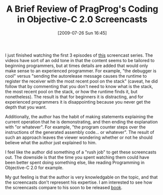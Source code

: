 #+POSTID: 3584
#+DATE: [2009-07-26 Sun 16:45]
#+OPTIONS: toc:nil num:nil todo:nil pri:nil tags:nil ^:nil TeX:nil
#+CATEGORY: Article
#+TAGS: Learning, Objective-C, Programming Language
#+TITLE: A Brief Review of PragProg's Coding in Objective-C 2.0 Screencasts

I just finished watching the first 3 episodes of [[http://www.pragprog.com/screencasts/v-bdobjc/coding-in-objective-c-2-0][this]] screencast series. The videos have sort of an odd tone in that the content seems to be tailored to beginning programmers, but at times details are added that would only make sense to an experienced programmer. For example, "the debugger is cool" versus "sending the autorelease message causes the runtime to register the receiver with the most recent pool on the stack" (caveat, he did follow that by commenting that you don't need to know what is the stack, the most recent pool on the stack, or how the runtime finds it, but nonetheless). The result is that for beginners it is distracting, and for experienced programmers it is disappointing because you never get the depth that you want.

Additionally, the author has the habit of making statements explaining the current operation that he is demonstrating, and then ending the explanation with "or whatever". For example, "the program counter steps over the instructions of the generated assembly code... or whatever". The result of such an approach leaves the viewer wondering whether or not he should believe what the author just explained to him. 

I feel like the author did something of a "rush job" to get these screencasts out. The downside is that the time you spent watching them could have been better spent doing something else, like reading Programming in Objective-C 2.0 for example.

My gut feeling is that the author is very knowledgable on the topic, and that the screencasts don't represent his expertise. I am interested to see how the screencasts compare to his soon to be released [[http://www.pragprog.com/titles/amiphd/iphone-sdk-development][book]].




